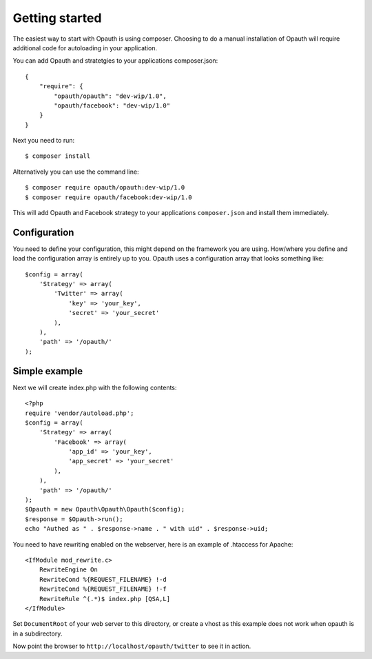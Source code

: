 Getting started
===============

The easiest way to start with Opauth is using composer. Choosing to do a manual installation of Opauth will require
additional code for autoloading in your application.

You can add Opauth and stratetgies to your applications composer.json::

    {
        "require": {
            "opauth/opauth": "dev-wip/1.0",
            "opauth/facebook": "dev-wip/1.0"
        }
    }

Next you need to run::

    $ composer install

Alternatively you can use the command line::

   $ composer require opauth/opauth:dev-wip/1.0
   $ composer require opauth/facebook:dev-wip/1.0

This will add Opauth and Facebook strategy to your applications ``composer.json`` and install them immediately.

Configuration
-------------

You need to define your configuration, this might depend on the framework you are using. How/where you define and load
the configuration array is entirely up to you. Opauth uses a configuration array that looks something like::

    $config = array(
        'Strategy' => array(
            'Twitter' => array(
                'key' => 'your_key',
                'secret' => 'your_secret'
            ),
        ),
        'path' => '/opauth/'
    );

Simple example
--------------------

Next we will create index.php with the following contents::

    <?php
    require 'vendor/autoload.php';
    $config = array(
        'Strategy' => array(
            'Facebook' => array(
                'app_id' => 'your_key',
                'app_secret' => 'your_secret'
            ),
        ),
        'path' => '/opauth/'
    );
    $Opauth = new Opauth\Opauth\Opauth($config);
    $response = $Opauth->run();
    echo "Authed as " . $response->name . " with uid" . $response->uid;

You need to have rewriting enabled on the webserver, here is an example of .htaccess for Apache::

    <IfModule mod_rewrite.c>
        RewriteEngine On
        RewriteCond %{REQUEST_FILENAME} !-d
        RewriteCond %{REQUEST_FILENAME} !-f
        RewriteRule ^(.*)$ index.php [QSA,L]
    </IfModule>

Set ``DocumentRoot`` of your web server to this directory, or create a vhost as this example does not work when opauth
is in a subdirectory.

Now point the browser to ``http://localhost/opauth/twitter`` to see it in action.

